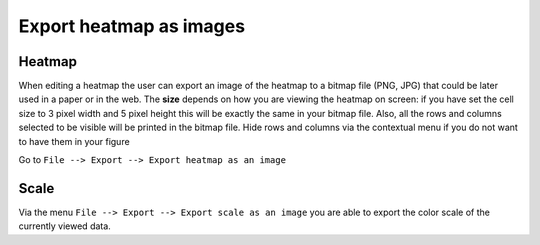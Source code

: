 ================================================================
Export heatmap as images
================================================================

Heatmap
-----------------------

When editing a heatmap the user can export an image of the heatmap to a bitmap file (PNG, JPG) that could be later
used in a paper or in the web. The **size** depends on how you are viewing the heatmap on screen:
if you have set the cell size to 3 pixel width and 5 pixel height this will be exactly the same in your bitmap file.
Also, all the rows and columns selected to be visible will be printed in the bitmap file. Hide rows and columns via the
contextual menu if you do not want to have them in your figure


Go to ``File --> Export --> Export heatmap as an image``

Scale
--------------------------
Via the menu ``File --> Export --> Export scale as an image`` you are able to export the color scale of the currently
viewed data.